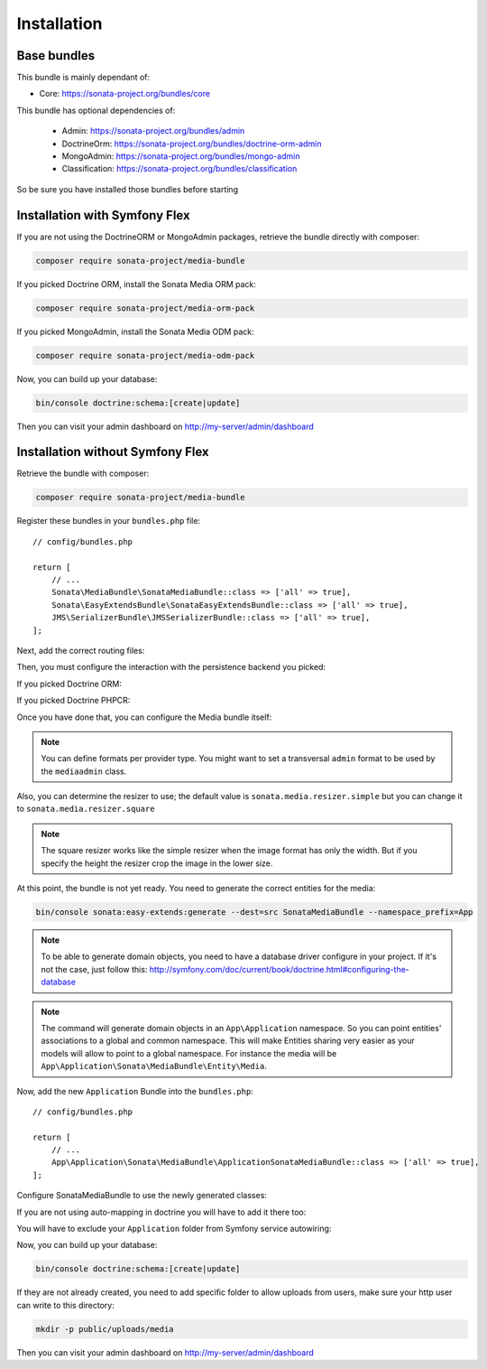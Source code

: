Installation
============

Base bundles
------------

This bundle is mainly dependant of:

* Core: https://sonata-project.org/bundles/core

This bundle has optional dependencies of:

 * Admin: https://sonata-project.org/bundles/admin
 * DoctrineOrm: https://sonata-project.org/bundles/doctrine-orm-admin
 * MongoAdmin: https://sonata-project.org/bundles/mongo-admin
 * Classification: https://sonata-project.org/bundles/classification

So be sure you have installed those bundles before starting

Installation with Symfony Flex
------------------------------

If you are not using the DoctrineORM or MongoAdmin packages, retrieve the bundle directly with composer:

.. code-block:: bash

    composer require sonata-project/media-bundle

If you picked Doctrine ORM, install the Sonata Media ORM pack:

.. code-block:: bash

    composer require sonata-project/media-orm-pack

If you picked MongoAdmin, install the Sonata Media ODM pack:

.. code-block:: bash

    composer require sonata-project/media-odm-pack

Now, you can build up your database:

.. code-block:: bash

    bin/console doctrine:schema:[create|update]

Then you can visit your admin dashboard on http://my-server/admin/dashboard

Installation without Symfony Flex
---------------------------------

Retrieve the bundle with composer:

.. code-block:: bash

    composer require sonata-project/media-bundle

Register these bundles in your ``bundles.php`` file::

    // config/bundles.php

    return [
        // ...
        Sonata\MediaBundle\SonataMediaBundle::class => ['all' => true],
        Sonata\EasyExtendsBundle\SonataEasyExtendsBundle::class => ['all' => true],
        JMS\SerializerBundle\JMSSerializerBundle::class => ['all' => true],
    ];

Next, add the correct routing files:

.. configuration-block::

    .. code-block:: yaml

        # config/routes.yaml

        gallery:
            resource: '@SonataMediaBundle/Resources/config/routing/gallery.xml'
            prefix: /media/gallery

        media:
            resource: '@SonataMediaBundle/Resources/config/routing/media.xml'
            prefix: /media

Then, you must configure the interaction with the persistence backend you picked:

If you picked Doctrine ORM:

.. configuration-block::

    .. code-block:: yaml

        # config/packages/doctrine.yaml

        doctrine:
            orm:
                entity_managers:
                    default:
                        mappings:
                            SonataMediaBundle: ~

If you picked Doctrine PHPCR:

.. configuration-block::

    .. code-block:: yaml

        # config/packages/doctrine_phpcr.yaml

        doctrine_phpcr:
            odm:
                auto_mapping: true
                mappings:
                    SonataMediaBundle:
                        prefix: Sonata\MediaBundle\PHPCR

Once you have done that, you can configure the Media bundle itself:

.. configuration-block::

    .. code-block:: yaml

        # config/packages/sonata_media.yaml

        sonata_media:
            # if you don't use default namespace configuration
            #class:
            #    media: MyVendor\MediaBundle\Entity\Media
            #    gallery: MyVendor\MediaBundle\Entity\Gallery
            #    gallery_has_media: MyVendor\MediaBundle\Entity\GalleryHasMedia
            db_driver: doctrine_orm # or doctrine_mongodb, doctrine_phpcr it is mandatory to choose one here
            default_context: default # you need to set a context
            contexts:
                default:  # the default context is mandatory
                    providers:
                        - sonata.media.provider.dailymotion
                        - sonata.media.provider.youtube
                        - sonata.media.provider.image
                        - sonata.media.provider.file
                        - sonata.media.provider.vimeo

                    formats:
                        small: { width: 100 , quality: 70}
                        big:   { width: 500 , quality: 70}

            cdn:
                server:
                    path: /uploads/media # http://media.sonata-project.org/

            filesystem:
                local:
                    directory:  '%kernel.root_dir%/../public/uploads/media'
                    create:     false

.. note::

    You can define formats per provider type. You might want to set
    a transversal ``admin`` format to be used by the ``mediaadmin`` class.

Also, you can determine the resizer to use; the default value is
``sonata.media.resizer.simple`` but you can change it to ``sonata.media.resizer.square``

.. configuration-block::

    .. code-block:: yaml

        # config/packages/sonata_media.yaml

        sonata_media:
            providers:
                image:
                    resizer: sonata.media.resizer.square

.. note::

    The square resizer works like the simple resizer when the image format has
    only the width. But if you specify the height the resizer crop the image in
    the lower size.

At this point, the bundle is not yet ready. You need to generate the correct
entities for the media:

.. code-block:: bash

    bin/console sonata:easy-extends:generate --dest=src SonataMediaBundle --namespace_prefix=App

.. note::

    To be able to generate domain objects, you need to have a database driver configure in your project.
    If it's not the case, just follow this:
    http://symfony.com/doc/current/book/doctrine.html#configuring-the-database

.. note::

    The command will generate domain objects in an ``App\Application`` namespace.
    So you can point entities' associations to a global and common namespace.
    This will make Entities sharing very easier as your models will allow to
    point to a global namespace. For instance the media will be
    ``App\Application\Sonata\MediaBundle\Entity\Media``.

Now, add the new ``Application`` Bundle into the ``bundles.php``::

    // config/bundles.php

    return [
        // ...
        App\Application\Sonata\MediaBundle\ApplicationSonataMediaBundle::class => ['all' => true],
    ];

Configure SonataMediaBundle to use the newly generated classes:

.. configuration-block::

    .. code-block:: yaml

        # config/packages/sonata_media.yaml

        sonata_media:
            # if you don't use default namespace configuration
            class:
                media: App\Application\Sonata\MediaBundle\Entity\Media
                gallery: App\Application\Sonata\MediaBundle\Entity\Gallery
                gallery_has_media: App\Application\Sonata\MediaBundle\Entity\GalleryHasMedia

If you are not using auto-mapping in doctrine you will have to add it there
too:

.. configuration-block::

    .. code-block:: yaml

        # config/packages/doctrine.yaml

        doctrine:
            orm:
                entity_managers:
                    default:
                        mappings:
                            ApplicationSonataMediaBundle: ~
                            SonataMediaBundle: ~

You will have to exclude your ``Application`` folder from Symfony service
autowiring:

.. configuration-block::

    .. code-block:: yaml

        # config/services.yaml

        services:
            App\:
                resource: '../src/*'
                exclude: '../src/{Entity,Tests,Application}'

Now, you can build up your database:

.. code-block:: bash

    bin/console doctrine:schema:[create|update]

If they are not already created, you need to add specific folder to allow uploads from users,
make sure your http user can write to this directory:

.. code-block:: bash

    mkdir -p public/uploads/media

Then you can visit your admin dashboard on http://my-server/admin/dashboard
